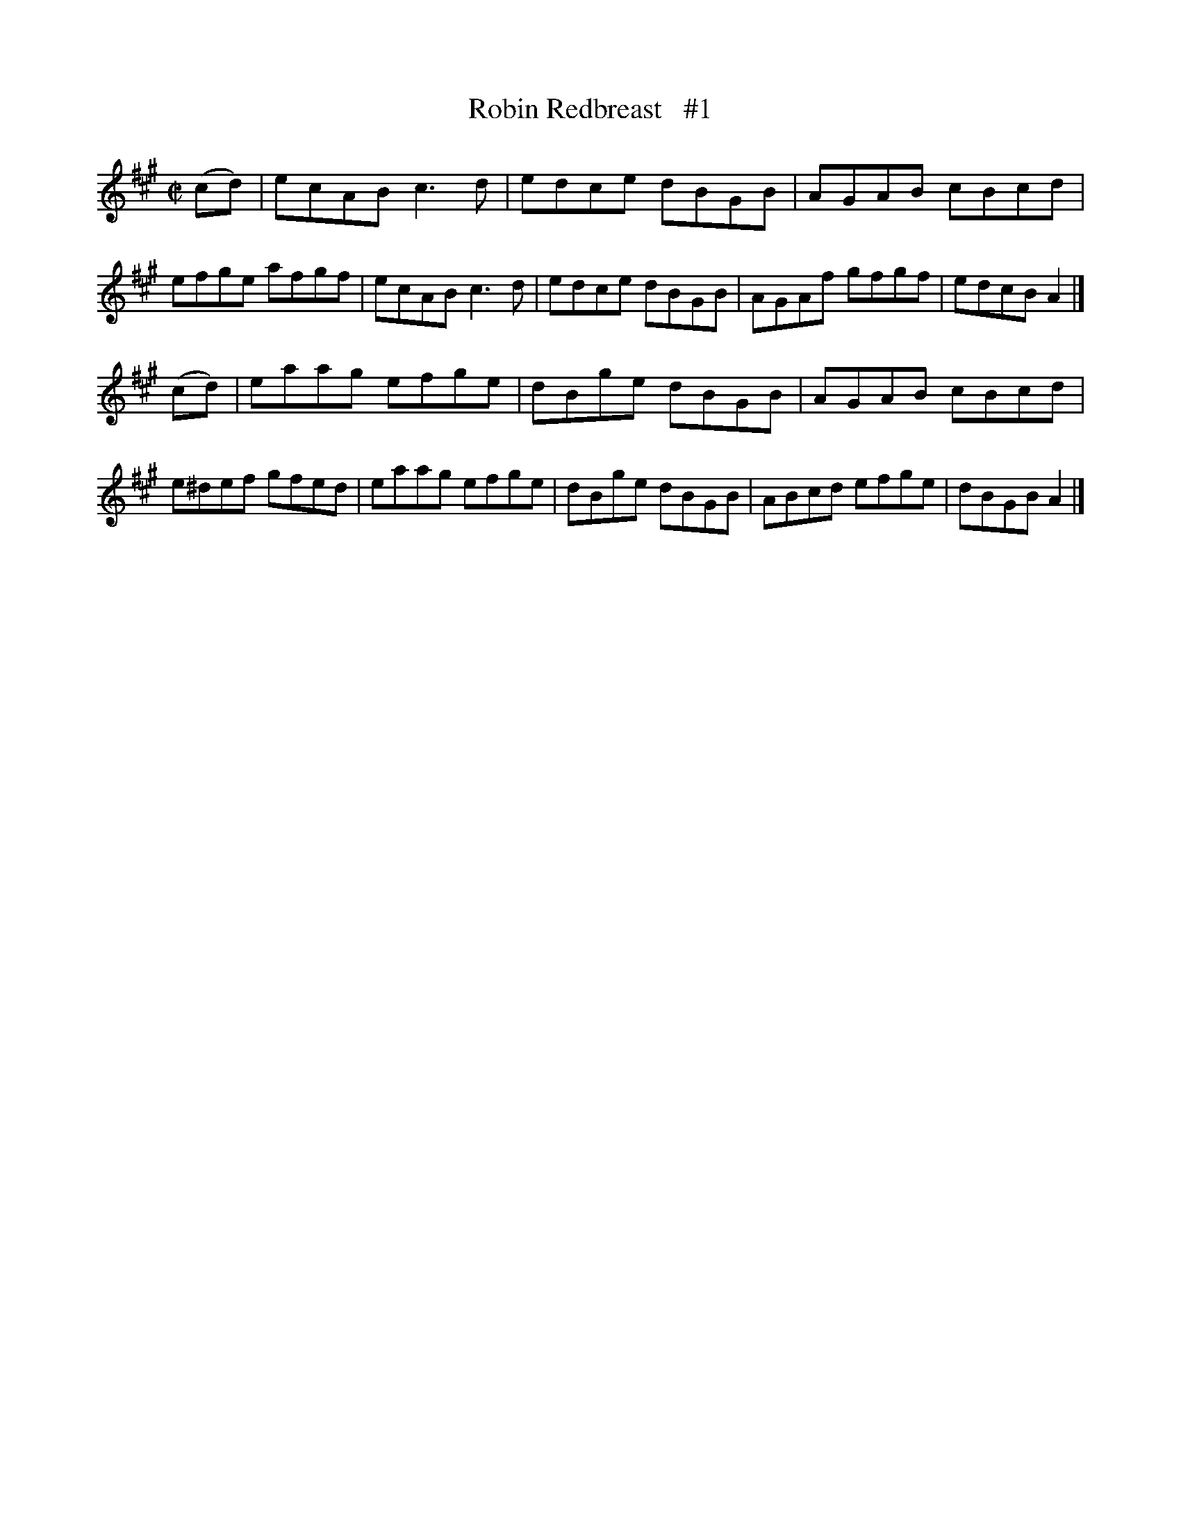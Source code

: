 X: 1395
T: Robin Redbreast   #1
R: reel
N: Cronin
B: O'Neill's 1850 #1395
Z: Bob Safranek, rjs@gsp.org
M: C|
L: 1/8
K: A
(cd) |\
ecAB c3d | edce dBGB | AGAB cBcd | efge afgf |\
ecAB c3d | edce dBGB | AGAf gfgf | edcB A2 |]
(cd) |\
eaag efge | dBge dBGB | AGAB cBcd | e^def gfed |\
eaag efge | dBge dBGB | ABcd efge | dBGB  A2 |]
